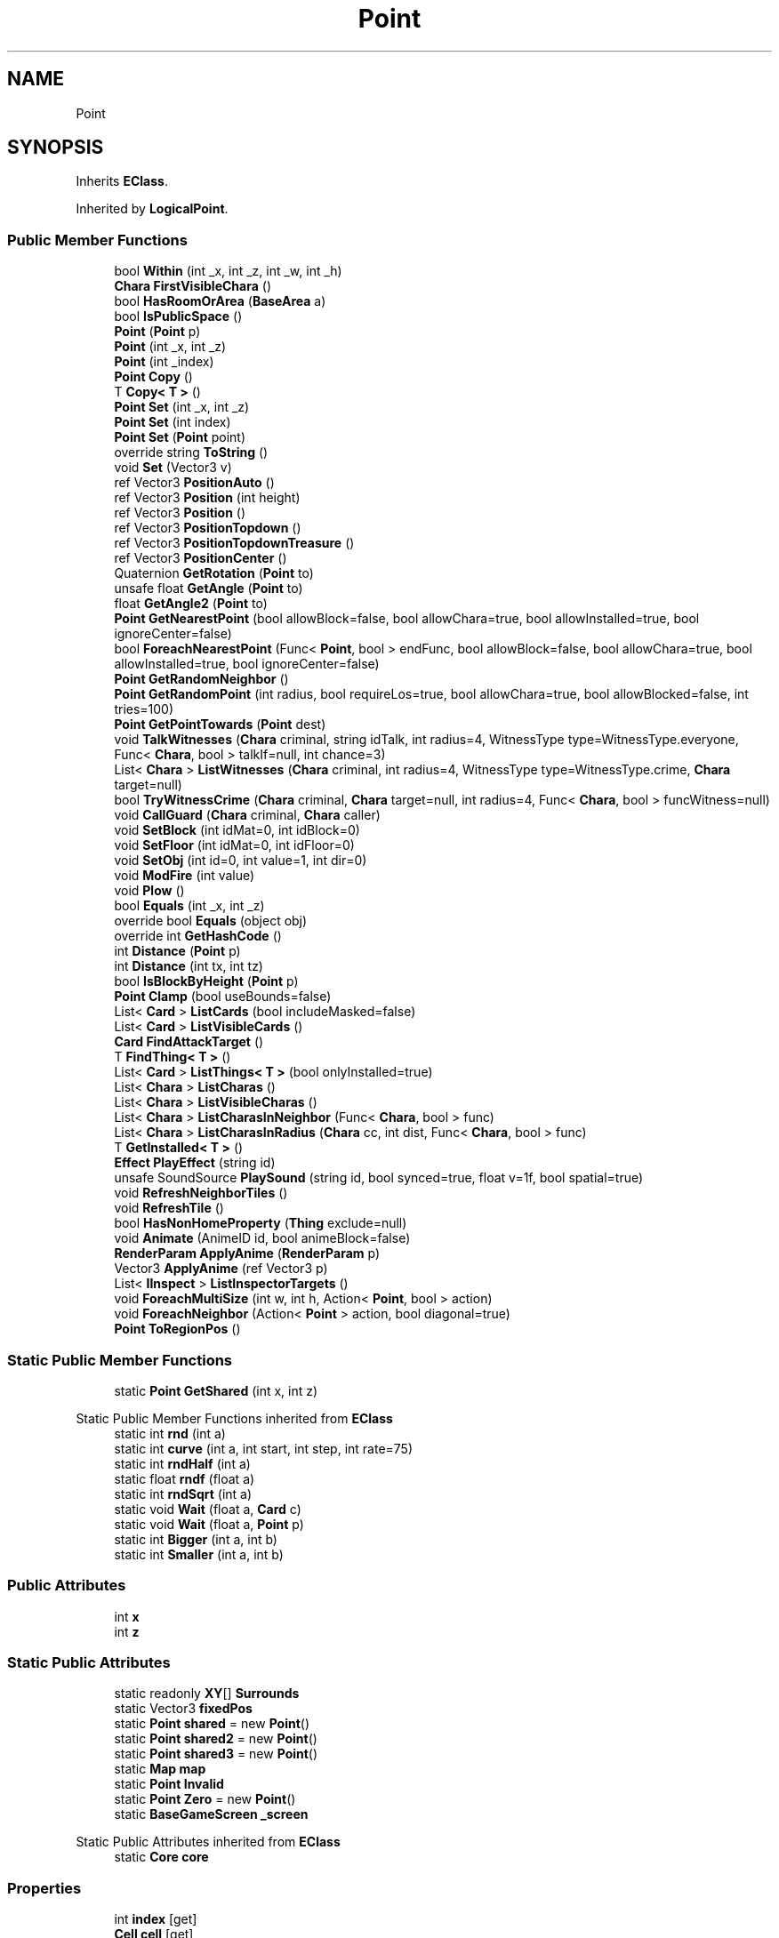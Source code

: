.TH "Point" 3 "Elin Modding Docs Doc" \" -*- nroff -*-
.ad l
.nh
.SH NAME
Point
.SH SYNOPSIS
.br
.PP
.PP
Inherits \fBEClass\fP\&.
.PP
Inherited by \fBLogicalPoint\fP\&.
.SS "Public Member Functions"

.in +1c
.ti -1c
.RI "bool \fBWithin\fP (int _x, int _z, int _w, int _h)"
.br
.ti -1c
.RI "\fBChara\fP \fBFirstVisibleChara\fP ()"
.br
.ti -1c
.RI "bool \fBHasRoomOrArea\fP (\fBBaseArea\fP a)"
.br
.ti -1c
.RI "bool \fBIsPublicSpace\fP ()"
.br
.ti -1c
.RI "\fBPoint\fP (\fBPoint\fP p)"
.br
.ti -1c
.RI "\fBPoint\fP (int _x, int _z)"
.br
.ti -1c
.RI "\fBPoint\fP (int _index)"
.br
.ti -1c
.RI "\fBPoint\fP \fBCopy\fP ()"
.br
.ti -1c
.RI "T \fBCopy< T >\fP ()"
.br
.ti -1c
.RI "\fBPoint\fP \fBSet\fP (int _x, int _z)"
.br
.ti -1c
.RI "\fBPoint\fP \fBSet\fP (int index)"
.br
.ti -1c
.RI "\fBPoint\fP \fBSet\fP (\fBPoint\fP point)"
.br
.ti -1c
.RI "override string \fBToString\fP ()"
.br
.ti -1c
.RI "void \fBSet\fP (Vector3 v)"
.br
.ti -1c
.RI "ref Vector3 \fBPositionAuto\fP ()"
.br
.ti -1c
.RI "ref Vector3 \fBPosition\fP (int height)"
.br
.ti -1c
.RI "ref Vector3 \fBPosition\fP ()"
.br
.ti -1c
.RI "ref Vector3 \fBPositionTopdown\fP ()"
.br
.ti -1c
.RI "ref Vector3 \fBPositionTopdownTreasure\fP ()"
.br
.ti -1c
.RI "ref Vector3 \fBPositionCenter\fP ()"
.br
.ti -1c
.RI "Quaternion \fBGetRotation\fP (\fBPoint\fP to)"
.br
.ti -1c
.RI "unsafe float \fBGetAngle\fP (\fBPoint\fP to)"
.br
.ti -1c
.RI "float \fBGetAngle2\fP (\fBPoint\fP to)"
.br
.ti -1c
.RI "\fBPoint\fP \fBGetNearestPoint\fP (bool allowBlock=false, bool allowChara=true, bool allowInstalled=true, bool ignoreCenter=false)"
.br
.ti -1c
.RI "bool \fBForeachNearestPoint\fP (Func< \fBPoint\fP, bool > endFunc, bool allowBlock=false, bool allowChara=true, bool allowInstalled=true, bool ignoreCenter=false)"
.br
.ti -1c
.RI "\fBPoint\fP \fBGetRandomNeighbor\fP ()"
.br
.ti -1c
.RI "\fBPoint\fP \fBGetRandomPoint\fP (int radius, bool requireLos=true, bool allowChara=true, bool allowBlocked=false, int tries=100)"
.br
.ti -1c
.RI "\fBPoint\fP \fBGetPointTowards\fP (\fBPoint\fP dest)"
.br
.ti -1c
.RI "void \fBTalkWitnesses\fP (\fBChara\fP criminal, string idTalk, int radius=4, WitnessType type=WitnessType\&.everyone, Func< \fBChara\fP, bool > talkIf=null, int chance=3)"
.br
.ti -1c
.RI "List< \fBChara\fP > \fBListWitnesses\fP (\fBChara\fP criminal, int radius=4, WitnessType type=WitnessType\&.crime, \fBChara\fP target=null)"
.br
.ti -1c
.RI "bool \fBTryWitnessCrime\fP (\fBChara\fP criminal, \fBChara\fP target=null, int radius=4, Func< \fBChara\fP, bool > funcWitness=null)"
.br
.ti -1c
.RI "void \fBCallGuard\fP (\fBChara\fP criminal, \fBChara\fP caller)"
.br
.ti -1c
.RI "void \fBSetBlock\fP (int idMat=0, int idBlock=0)"
.br
.ti -1c
.RI "void \fBSetFloor\fP (int idMat=0, int idFloor=0)"
.br
.ti -1c
.RI "void \fBSetObj\fP (int id=0, int value=1, int dir=0)"
.br
.ti -1c
.RI "void \fBModFire\fP (int value)"
.br
.ti -1c
.RI "void \fBPlow\fP ()"
.br
.ti -1c
.RI "bool \fBEquals\fP (int _x, int _z)"
.br
.ti -1c
.RI "override bool \fBEquals\fP (object obj)"
.br
.ti -1c
.RI "override int \fBGetHashCode\fP ()"
.br
.ti -1c
.RI "int \fBDistance\fP (\fBPoint\fP p)"
.br
.ti -1c
.RI "int \fBDistance\fP (int tx, int tz)"
.br
.ti -1c
.RI "bool \fBIsBlockByHeight\fP (\fBPoint\fP p)"
.br
.ti -1c
.RI "\fBPoint\fP \fBClamp\fP (bool useBounds=false)"
.br
.ti -1c
.RI "List< \fBCard\fP > \fBListCards\fP (bool includeMasked=false)"
.br
.ti -1c
.RI "List< \fBCard\fP > \fBListVisibleCards\fP ()"
.br
.ti -1c
.RI "\fBCard\fP \fBFindAttackTarget\fP ()"
.br
.ti -1c
.RI "T \fBFindThing< T >\fP ()"
.br
.ti -1c
.RI "List< \fBCard\fP > \fBListThings< T >\fP (bool onlyInstalled=true)"
.br
.ti -1c
.RI "List< \fBChara\fP > \fBListCharas\fP ()"
.br
.ti -1c
.RI "List< \fBChara\fP > \fBListVisibleCharas\fP ()"
.br
.ti -1c
.RI "List< \fBChara\fP > \fBListCharasInNeighbor\fP (Func< \fBChara\fP, bool > func)"
.br
.ti -1c
.RI "List< \fBChara\fP > \fBListCharasInRadius\fP (\fBChara\fP cc, int dist, Func< \fBChara\fP, bool > func)"
.br
.ti -1c
.RI "T \fBGetInstalled< T >\fP ()"
.br
.ti -1c
.RI "\fBEffect\fP \fBPlayEffect\fP (string id)"
.br
.ti -1c
.RI "unsafe SoundSource \fBPlaySound\fP (string id, bool synced=true, float v=1f, bool spatial=true)"
.br
.ti -1c
.RI "void \fBRefreshNeighborTiles\fP ()"
.br
.ti -1c
.RI "void \fBRefreshTile\fP ()"
.br
.ti -1c
.RI "bool \fBHasNonHomeProperty\fP (\fBThing\fP exclude=null)"
.br
.ti -1c
.RI "void \fBAnimate\fP (AnimeID id, bool animeBlock=false)"
.br
.ti -1c
.RI "\fBRenderParam\fP \fBApplyAnime\fP (\fBRenderParam\fP p)"
.br
.ti -1c
.RI "Vector3 \fBApplyAnime\fP (ref Vector3 p)"
.br
.ti -1c
.RI "List< \fBIInspect\fP > \fBListInspectorTargets\fP ()"
.br
.ti -1c
.RI "void \fBForeachMultiSize\fP (int w, int h, Action< \fBPoint\fP, bool > action)"
.br
.ti -1c
.RI "void \fBForeachNeighbor\fP (Action< \fBPoint\fP > action, bool diagonal=true)"
.br
.ti -1c
.RI "\fBPoint\fP \fBToRegionPos\fP ()"
.br
.in -1c
.SS "Static Public Member Functions"

.in +1c
.ti -1c
.RI "static \fBPoint\fP \fBGetShared\fP (int x, int z)"
.br
.in -1c

Static Public Member Functions inherited from \fBEClass\fP
.in +1c
.ti -1c
.RI "static int \fBrnd\fP (int a)"
.br
.ti -1c
.RI "static int \fBcurve\fP (int a, int start, int step, int rate=75)"
.br
.ti -1c
.RI "static int \fBrndHalf\fP (int a)"
.br
.ti -1c
.RI "static float \fBrndf\fP (float a)"
.br
.ti -1c
.RI "static int \fBrndSqrt\fP (int a)"
.br
.ti -1c
.RI "static void \fBWait\fP (float a, \fBCard\fP c)"
.br
.ti -1c
.RI "static void \fBWait\fP (float a, \fBPoint\fP p)"
.br
.ti -1c
.RI "static int \fBBigger\fP (int a, int b)"
.br
.ti -1c
.RI "static int \fBSmaller\fP (int a, int b)"
.br
.in -1c
.SS "Public Attributes"

.in +1c
.ti -1c
.RI "int \fBx\fP"
.br
.ti -1c
.RI "int \fBz\fP"
.br
.in -1c
.SS "Static Public Attributes"

.in +1c
.ti -1c
.RI "static readonly \fBXY\fP[] \fBSurrounds\fP"
.br
.ti -1c
.RI "static Vector3 \fBfixedPos\fP"
.br
.ti -1c
.RI "static \fBPoint\fP \fBshared\fP = new \fBPoint\fP()"
.br
.ti -1c
.RI "static \fBPoint\fP \fBshared2\fP = new \fBPoint\fP()"
.br
.ti -1c
.RI "static \fBPoint\fP \fBshared3\fP = new \fBPoint\fP()"
.br
.ti -1c
.RI "static \fBMap\fP \fBmap\fP"
.br
.ti -1c
.RI "static \fBPoint\fP \fBInvalid\fP"
.br
.ti -1c
.RI "static \fBPoint\fP \fBZero\fP = new \fBPoint\fP()"
.br
.ti -1c
.RI "static \fBBaseGameScreen\fP \fB_screen\fP"
.br
.in -1c

Static Public Attributes inherited from \fBEClass\fP
.in +1c
.ti -1c
.RI "static \fBCore\fP \fBcore\fP"
.br
.in -1c
.SS "Properties"

.in +1c
.ti -1c
.RI "int \fBindex\fP\fR [get]\fP"
.br
.ti -1c
.RI "\fBCell\fP \fBcell\fP\fR [get]\fP"
.br
.ti -1c
.RI "\fBSourceMaterial\&.Row\fP \fBmatRoofBlock\fP\fR [get]\fP"
.br
.ti -1c
.RI "\fBSourceMaterial\&.Row\fP \fBmatBlock\fP\fR [get]\fP"
.br
.ti -1c
.RI "\fBSourceMaterial\&.Row\fP \fBmatFloor\fP\fR [get]\fP"
.br
.ti -1c
.RI "\fBSourceMaterial\&.Row\fP \fBmatBridge\fP\fR [get]\fP"
.br
.ti -1c
.RI "\fBSourceBlock\&.Row\fP \fBsourceRoofBlock\fP\fR [get]\fP"
.br
.ti -1c
.RI "\fBSourceBlock\&.Row\fP \fBsourceBlock\fP\fR [get]\fP"
.br
.ti -1c
.RI "\fBSourceFloor\&.Row\fP \fBsourceFloor\fP\fR [get]\fP"
.br
.ti -1c
.RI "\fBSourceFloor\&.Row\fP \fBsourceBridge\fP\fR [get]\fP"
.br
.ti -1c
.RI "\fBSourceObj\&.Row\fP \fBsourceObj\fP\fR [get]\fP"
.br
.ti -1c
.RI "\fBCellDetail\fP \fBdetail\fP\fR [get]\fP"
.br
.ti -1c
.RI "\fBArea\fP \fBarea\fP\fR [get]\fP"
.br
.ti -1c
.RI "\fBPoint\fP \fBFront\fP\fR [get]\fP"
.br
.ti -1c
.RI "\fBGrowSystem\fP \fBgrowth\fP\fR [get]\fP"
.br
.ti -1c
.RI "int \fBeloX\fP\fR [get]\fP"
.br
.ti -1c
.RI "int \fBeloY\fP\fR [get]\fP"
.br
.ti -1c
.RI "bool \fBHasDesignation\fP\fR [get]\fP"
.br
.ti -1c
.RI "bool \fBHasDirt\fP\fR [get]\fP"
.br
.ti -1c
.RI "bool \fBIsValid\fP\fR [get, set]\fP"
.br
.ti -1c
.RI "bool \fBIsInBounds\fP\fR [get]\fP"
.br
.ti -1c
.RI "bool \fBIsInBoundsPlus\fP\fR [get]\fP"
.br
.ti -1c
.RI "bool \fBIsFarmField\fP\fR [get]\fP"
.br
.ti -1c
.RI "bool \fBIsWater\fP\fR [get]\fP"
.br
.ti -1c
.RI "bool \fBHasRamp\fP\fR [get]\fP"
.br
.ti -1c
.RI "bool \fBHasRail\fP\fR [get]\fP"
.br
.ti -1c
.RI "bool \fBHasRampOrLadder\fP\fR [get]\fP"
.br
.ti -1c
.RI "bool \fBHasObj\fP\fR [get]\fP"
.br
.ti -1c
.RI "bool \fBHasDecal\fP\fR [get]\fP"
.br
.ti -1c
.RI "bool \fBHasBlock\fP\fR [get]\fP"
.br
.ti -1c
.RI "bool \fBHasMinableBlock\fP\fR [get]\fP"
.br
.ti -1c
.RI "bool \fBHasWallOrFence\fP\fR [get]\fP"
.br
.ti -1c
.RI "bool \fBHasWall\fP\fR [get]\fP"
.br
.ti -1c
.RI "bool \fBHasFence\fP\fR [get]\fP"
.br
.ti -1c
.RI "bool \fBHasNonWallBlock\fP\fR [get]\fP"
.br
.ti -1c
.RI "bool \fBHasTaskBuild\fP\fR [get]\fP"
.br
.ti -1c
.RI "bool \fBHasBlockRecipe\fP\fR [get]\fP"
.br
.ti -1c
.RI "bool \fBHasFloor\fP\fR [get]\fP"
.br
.ti -1c
.RI "bool \fBHasBridge\fP\fR [get]\fP"
.br
.ti -1c
.RI "bool \fBIsSky\fP\fR [get]\fP"
.br
.ti -1c
.RI "bool \fBHasArea\fP\fR [get]\fP"
.br
.ti -1c
.RI "bool \fBHasChara\fP\fR [get]\fP"
.br
.ti -1c
.RI "bool \fBHasThing\fP\fR [get]\fP"
.br
.ti -1c
.RI "bool \fBHasMultipleChara\fP\fR [get]\fP"
.br
.ti -1c
.RI "\fBChara\fP \fBFirstChara\fP\fR [get]\fP"
.br
.ti -1c
.RI "\fBThing\fP \fBFirstThing\fP\fR [get]\fP"
.br
.ti -1c
.RI "\fBThing\fP \fBLastThing\fP\fR [get]\fP"
.br
.ti -1c
.RI "\fBThing\fP \fBInstalled\fP\fR [get]\fP"
.br
.ti -1c
.RI "List< \fBThing\fP > \fBThings\fP\fR [get]\fP"
.br
.ti -1c
.RI "List< \fBChara\fP > \fBCharas\fP\fR [get]\fP"
.br
.ti -1c
.RI "bool \fBIsSeen\fP\fR [get]\fP"
.br
.ti -1c
.RI "bool \fBIsSync\fP\fR [get]\fP"
.br
.ti -1c
.RI "bool \fBIsHidden\fP\fR [get]\fP"
.br
.ti -1c
.RI "bool \fBIsBlocked\fP\fR [get]\fP"
.br
.in -1c

Properties inherited from \fBEClass\fP
.in +1c
.ti -1c
.RI "static \fBGame\fP \fBgame\fP\fR [get]\fP"
.br
.ti -1c
.RI "static bool \fBAdvMode\fP\fR [get]\fP"
.br
.ti -1c
.RI "static \fBPlayer\fP \fBplayer\fP\fR [get]\fP"
.br
.ti -1c
.RI "static \fBChara\fP \fBpc\fP\fR [get]\fP"
.br
.ti -1c
.RI "static \fBUI\fP \fBui\fP\fR [get]\fP"
.br
.ti -1c
.RI "static \fBMap\fP \fB_map\fP\fR [get]\fP"
.br
.ti -1c
.RI "static \fBZone\fP \fB_zone\fP\fR [get]\fP"
.br
.ti -1c
.RI "static \fBFactionBranch\fP \fBBranch\fP\fR [get]\fP"
.br
.ti -1c
.RI "static \fBFactionBranch\fP \fBBranchOrHomeBranch\fP\fR [get]\fP"
.br
.ti -1c
.RI "static \fBFaction\fP \fBHome\fP\fR [get]\fP"
.br
.ti -1c
.RI "static \fBFaction\fP \fBWilds\fP\fR [get]\fP"
.br
.ti -1c
.RI "static \fBScene\fP \fBscene\fP\fR [get]\fP"
.br
.ti -1c
.RI "static \fBBaseGameScreen\fP \fBscreen\fP\fR [get]\fP"
.br
.ti -1c
.RI "static \fBGameSetting\fP \fBsetting\fP\fR [get]\fP"
.br
.ti -1c
.RI "static \fBGameData\fP \fBgamedata\fP\fR [get]\fP"
.br
.ti -1c
.RI "static \fBColorProfile\fP \fBColors\fP\fR [get]\fP"
.br
.ti -1c
.RI "static \fBWorld\fP \fBworld\fP\fR [get]\fP"
.br
.ti -1c
.RI "static \fBSourceManager\fP \fBsources\fP\fR [get]\fP"
.br
.ti -1c
.RI "static \fBSourceManager\fP \fBeditorSources\fP\fR [get]\fP"
.br
.ti -1c
.RI "static SoundManager \fBSound\fP\fR [get]\fP"
.br
.ti -1c
.RI "static \fBCoreDebug\fP \fBdebug\fP\fR [get]\fP"
.br
.in -1c
.SH "Detailed Description"
.PP 
Definition at line \fB10\fP of file \fBPoint\&.cs\fP\&.
.SH "Constructor & Destructor Documentation"
.PP 
.SS "Point\&.Point ()"

.PP
Definition at line \fB634\fP of file \fBPoint\&.cs\fP\&.
.SS "Point\&.Point (\fBPoint\fP p)"

.PP
Definition at line \fB639\fP of file \fBPoint\&.cs\fP\&.
.SS "Point\&.Point (int _x, int _z)"

.PP
Definition at line \fB646\fP of file \fBPoint\&.cs\fP\&.
.SS "Point\&.Point (int _index)"

.PP
Definition at line \fB653\fP of file \fBPoint\&.cs\fP\&.
.SH "Member Function Documentation"
.PP 
.SS "void Point\&.Animate (AnimeID id, bool animeBlock = \fRfalse\fP)"

.PP
Definition at line \fB1461\fP of file \fBPoint\&.cs\fP\&.
.SS "Vector3 Point\&.ApplyAnime (ref Vector3 p)"

.PP
Definition at line \fB1503\fP of file \fBPoint\&.cs\fP\&.
.SS "\fBRenderParam\fP Point\&.ApplyAnime (\fBRenderParam\fP p)"

.PP
Definition at line \fB1487\fP of file \fBPoint\&.cs\fP\&.
.SS "void Point\&.CallGuard (\fBChara\fP criminal, \fBChara\fP caller)"

.PP
Definition at line \fB1079\fP of file \fBPoint\&.cs\fP\&.
.SS "\fBPoint\fP Point\&.Clamp (bool useBounds = \fRfalse\fP)"

.PP
Definition at line \fB1181\fP of file \fBPoint\&.cs\fP\&.
.SS "\fBPoint\fP Point\&.Copy ()"

.PP
Definition at line \fB659\fP of file \fBPoint\&.cs\fP\&.
.SS "T Point\&.Copy< T > ()"

.PP
\fBType Constraints\fP
.TP
\fIT\fP : \fI\fBPoint\fP\fP
.PP
Definition at line \fB665\fP of file \fBPoint\&.cs\fP\&.
.SS "int Point\&.Distance (int tx, int tz)"

.PP
Definition at line \fB1169\fP of file \fBPoint\&.cs\fP\&.
.SS "int Point\&.Distance (\fBPoint\fP p)"

.PP
Definition at line \fB1163\fP of file \fBPoint\&.cs\fP\&.
.SS "bool Point\&.Equals (int _x, int _z)"

.PP
Definition at line \fB1135\fP of file \fBPoint\&.cs\fP\&.
.SS "override bool Point\&.Equals (object obj)"

.PP
Definition at line \fB1141\fP of file \fBPoint\&.cs\fP\&.
.SS "\fBCard\fP Point\&.FindAttackTarget ()"

.PP
Definition at line \fB1274\fP of file \fBPoint\&.cs\fP\&.
.SS "T Point\&.FindThing< T > ()"

.PP
\fBType Constraints\fP
.TP
\fIT\fP : \fI\fBTrait\fP\fP
.PP
Definition at line \fB1287\fP of file \fBPoint\&.cs\fP\&.
.SS "\fBChara\fP Point\&.FirstVisibleChara ()"

.PP
Definition at line \fB498\fP of file \fBPoint\&.cs\fP\&.
.SS "void Point\&.ForeachMultiSize (int w, int h, Action< \fBPoint\fP, bool > action)"

.PP
Definition at line \fB1550\fP of file \fBPoint\&.cs\fP\&.
.SS "bool Point\&.ForeachNearestPoint (Func< \fBPoint\fP, bool > endFunc, bool allowBlock = \fRfalse\fP, bool allowChara = \fRtrue\fP, bool allowInstalled = \fRtrue\fP, bool ignoreCenter = \fRfalse\fP)"

.PP
Definition at line \fB872\fP of file \fBPoint\&.cs\fP\&.
.SS "void Point\&.ForeachNeighbor (Action< \fBPoint\fP > action, bool diagonal = \fRtrue\fP)"

.PP
Definition at line \fB1563\fP of file \fBPoint\&.cs\fP\&.
.SS "unsafe float Point\&.GetAngle (\fBPoint\fP to)"

.PP
Definition at line \fB796\fP of file \fBPoint\&.cs\fP\&.
.SS "float Point\&.GetAngle2 (\fBPoint\fP to)"

.PP
Definition at line \fB803\fP of file \fBPoint\&.cs\fP\&.
.SS "override int Point\&.GetHashCode ()"

.PP
Definition at line \fB1157\fP of file \fBPoint\&.cs\fP\&.
.SS "T Point\&.GetInstalled< T > ()"

.PP
\fBType Constraints\fP
.TP
\fIT\fP : \fI\fBTrait\fP\fP
.PP
Definition at line \fB1386\fP of file \fBPoint\&.cs\fP\&.
.SS "\fBPoint\fP Point\&.GetNearestPoint (bool allowBlock = \fRfalse\fP, bool allowChara = \fRtrue\fP, bool allowInstalled = \fRtrue\fP, bool ignoreCenter = \fRfalse\fP)"

.PP
Definition at line \fB810\fP of file \fBPoint\&.cs\fP\&.
.SS "\fBPoint\fP Point\&.GetPointTowards (\fBPoint\fP dest)"

.PP
Definition at line \fB960\fP of file \fBPoint\&.cs\fP\&.
.SS "\fBPoint\fP Point\&.GetRandomNeighbor ()"

.PP
Definition at line \fB934\fP of file \fBPoint\&.cs\fP\&.
.SS "\fBPoint\fP Point\&.GetRandomPoint (int radius, bool requireLos = \fRtrue\fP, bool allowChara = \fRtrue\fP, bool allowBlocked = \fRfalse\fP, int tries = \fR100\fP)"

.PP
Definition at line \fB945\fP of file \fBPoint\&.cs\fP\&.
.SS "Quaternion Point\&.GetRotation (\fBPoint\fP to)"

.PP
Definition at line \fB790\fP of file \fBPoint\&.cs\fP\&.
.SS "static \fBPoint\fP Point\&.GetShared (int x, int z)\fR [static]\fP"

.PP
Definition at line \fB13\fP of file \fBPoint\&.cs\fP\&.
.SS "bool Point\&.HasNonHomeProperty (\fBThing\fP exclude = \fRnull\fP)"

.PP
Definition at line \fB1444\fP of file \fBPoint\&.cs\fP\&.
.SS "bool Point\&.HasRoomOrArea (\fBBaseArea\fP a)"

.PP
Definition at line \fB618\fP of file \fBPoint\&.cs\fP\&.
.SS "bool Point\&.IsBlockByHeight (\fBPoint\fP p)"

.PP
Definition at line \fB1175\fP of file \fBPoint\&.cs\fP\&.
.SS "bool Point\&.IsPublicSpace ()"

.PP
Definition at line \fB624\fP of file \fBPoint\&.cs\fP\&.
.SS "List< \fBCard\fP > Point\&.ListCards (bool includeMasked = \fRfalse\fP)"

.PP
Definition at line \fB1225\fP of file \fBPoint\&.cs\fP\&.
.SS "List< \fBChara\fP > Point\&.ListCharas ()"

.PP
Definition at line \fB1320\fP of file \fBPoint\&.cs\fP\&.
.SS "List< \fBChara\fP > Point\&.ListCharasInNeighbor (Func< \fBChara\fP, bool > func)"

.PP
Definition at line \fB1351\fP of file \fBPoint\&.cs\fP\&.
.SS "List< \fBChara\fP > Point\&.ListCharasInRadius (\fBChara\fP cc, int dist, Func< \fBChara\fP, bool > func)"

.PP
Definition at line \fB1372\fP of file \fBPoint\&.cs\fP\&.
.SS "List< \fBIInspect\fP > Point\&.ListInspectorTargets ()"

.PP
Definition at line \fB1516\fP of file \fBPoint\&.cs\fP\&.
.SS "List< \fBCard\fP > Point\&.ListThings< T > (bool onlyInstalled = \fRtrue\fP)"

.PP
\fBType Constraints\fP
.TP
\fIT\fP : \fI\fBTrait\fP\fP
.PP
Definition at line \fB1303\fP of file \fBPoint\&.cs\fP\&.
.SS "List< \fBCard\fP > Point\&.ListVisibleCards ()"

.PP
Definition at line \fB1250\fP of file \fBPoint\&.cs\fP\&.
.SS "List< \fBChara\fP > Point\&.ListVisibleCharas ()"

.PP
Definition at line \fB1334\fP of file \fBPoint\&.cs\fP\&.
.SS "List< \fBChara\fP > Point\&.ListWitnesses (\fBChara\fP criminal, int radius = \fR4\fP, WitnessType type = \fRWitnessType::crime\fP, \fBChara\fP target = \fRnull\fP)"

.PP
Definition at line \fB991\fP of file \fBPoint\&.cs\fP\&.
.SS "void Point\&.ModFire (int value)"

.PP
Definition at line \fB1112\fP of file \fBPoint\&.cs\fP\&.
.SS "\fBEffect\fP Point\&.PlayEffect (string id)"

.PP
Definition at line \fB1402\fP of file \fBPoint\&.cs\fP\&.
.SS "unsafe SoundSource Point\&.PlaySound (string id, bool synced = \fRtrue\fP, float v = \fR1f\fP, bool spatial = \fRtrue\fP)"

.PP
Definition at line \fB1408\fP of file \fBPoint\&.cs\fP\&.
.SS "void Point\&.Plow ()"

.PP
Definition at line \fB1118\fP of file \fBPoint\&.cs\fP\&.
.SS "ref Vector3 Point\&.Position ()"

.PP
Definition at line \fB744\fP of file \fBPoint\&.cs\fP\&.
.SS "ref Vector3 Point\&.Position (int height)"

.PP
Definition at line \fB731\fP of file \fBPoint\&.cs\fP\&.
.SS "ref Vector3 Point\&.PositionAuto ()"

.PP
Definition at line \fB721\fP of file \fBPoint\&.cs\fP\&.
.SS "ref Vector3 Point\&.PositionCenter ()"

.PP
Definition at line \fB774\fP of file \fBPoint\&.cs\fP\&.
.SS "ref Vector3 Point\&.PositionTopdown ()"

.PP
Definition at line \fB754\fP of file \fBPoint\&.cs\fP\&.
.SS "ref Vector3 Point\&.PositionTopdownTreasure ()"

.PP
Definition at line \fB764\fP of file \fBPoint\&.cs\fP\&.
.SS "void Point\&.RefreshNeighborTiles ()"

.PP
Definition at line \fB1432\fP of file \fBPoint\&.cs\fP\&.
.SS "void Point\&.RefreshTile ()"

.PP
Definition at line \fB1438\fP of file \fBPoint\&.cs\fP\&.
.SS "\fBPoint\fP Point\&.Set (int _x, int _z)"

.PP
Definition at line \fB673\fP of file \fBPoint\&.cs\fP\&.
.SS "\fBPoint\fP Point\&.Set (int index)"

.PP
Definition at line \fB681\fP of file \fBPoint\&.cs\fP\&.
.SS "\fBPoint\fP Point\&.Set (\fBPoint\fP point)"

.PP
Definition at line \fB689\fP of file \fBPoint\&.cs\fP\&.
.SS "void Point\&.Set (Vector3 v)"

.PP
Definition at line \fB710\fP of file \fBPoint\&.cs\fP\&.
.SS "void Point\&.SetBlock (int idMat = \fR0\fP, int idBlock = \fR0\fP)"

.PP
Definition at line \fB1094\fP of file \fBPoint\&.cs\fP\&.
.SS "void Point\&.SetFloor (int idMat = \fR0\fP, int idFloor = \fR0\fP)"

.PP
Definition at line \fB1100\fP of file \fBPoint\&.cs\fP\&.
.SS "void Point\&.SetObj (int id = \fR0\fP, int value = \fR1\fP, int dir = \fR0\fP)"

.PP
Definition at line \fB1106\fP of file \fBPoint\&.cs\fP\&.
.SS "void Point\&.TalkWitnesses (\fBChara\fP criminal, string idTalk, int radius = \fR4\fP, WitnessType type = \fRWitnessType::everyone\fP, Func< \fBChara\fP, bool > talkIf = \fRnull\fP, int chance = \fR3\fP)"

.PP
Definition at line \fB975\fP of file \fBPoint\&.cs\fP\&.
.SS "\fBPoint\fP Point\&.ToRegionPos ()"

.PP
Definition at line \fB1583\fP of file \fBPoint\&.cs\fP\&.
.SS "override string Point\&.ToString ()"

.PP
Definition at line \fB697\fP of file \fBPoint\&.cs\fP\&.
.SS "bool Point\&.TryWitnessCrime (\fBChara\fP criminal, \fBChara\fP target = \fRnull\fP, int radius = \fR4\fP, Func< \fBChara\fP, bool > funcWitness = \fRnull\fP)"

.PP
Definition at line \fB1049\fP of file \fBPoint\&.cs\fP\&.
.SS "bool Point\&.Within (int _x, int _z, int _w, int _h)"

.PP
Definition at line \fB252\fP of file \fBPoint\&.cs\fP\&.
.SH "Member Data Documentation"
.PP 
.SS "\fBBaseGameScreen\fP Point\&._screen\fR [static]\fP"

.PP
Definition at line \fB1652\fP of file \fBPoint\&.cs\fP\&.
.SS "Vector3 Point\&.fixedPos\fR [static]\fP"

.PP
Definition at line \fB1617\fP of file \fBPoint\&.cs\fP\&.
.SS "\fBPoint\fP Point\&.Invalid\fR [static]\fP"
\fBInitial value:\fP
.nf
= new Point
    {
        IsValid = false
    }
.PP
.fi

.PP
Definition at line \fB1632\fP of file \fBPoint\&.cs\fP\&.
.SS "\fBMap\fP Point\&.map\fR [static]\fP"

.PP
Definition at line \fB1629\fP of file \fBPoint\&.cs\fP\&.
.SS "\fBPoint\fP Point\&.shared = new \fBPoint\fP()\fR [static]\fP"

.PP
Definition at line \fB1620\fP of file \fBPoint\&.cs\fP\&.
.SS "\fBPoint\fP Point\&.shared2 = new \fBPoint\fP()\fR [static]\fP"

.PP
Definition at line \fB1623\fP of file \fBPoint\&.cs\fP\&.
.SS "\fBPoint\fP Point\&.shared3 = new \fBPoint\fP()\fR [static]\fP"

.PP
Definition at line \fB1626\fP of file \fBPoint\&.cs\fP\&.
.SS "readonly \fBXY\fP [] Point\&.Surrounds\fR [static]\fP"
\fBInitial value:\fP
.nf
= new XY[]
    {
        new XY(0, \-1),
        new XY(1, 0),
        new XY(0, 1),
        new XY(\-1, 0)
    }
.PP
.fi

.PP
Definition at line \fB1608\fP of file \fBPoint\&.cs\fP\&.
.SS "int Point\&.x"

.PP
Definition at line \fB1642\fP of file \fBPoint\&.cs\fP\&.
.SS "int Point\&.z"

.PP
Definition at line \fB1646\fP of file \fBPoint\&.cs\fP\&.
.SS "\fBPoint\fP Point\&.Zero = new \fBPoint\fP()\fR [static]\fP"

.PP
Definition at line \fB1638\fP of file \fBPoint\&.cs\fP\&.
.SH "Property Documentation"
.PP 
.SS "\fBArea\fP Point\&.area\fR [get]\fP"

.PP
Definition at line \fB142\fP of file \fBPoint\&.cs\fP\&.
.SS "\fBCell\fP Point\&.cell\fR [get]\fP"

.PP
Definition at line \fB32\fP of file \fBPoint\&.cs\fP\&.
.SS "List<\fBChara\fP> Point\&.Charas\fR [get]\fP"

.PP
Definition at line \fB569\fP of file \fBPoint\&.cs\fP\&.
.SS "\fBCellDetail\fP Point\&.detail\fR [get]\fP"

.PP
Definition at line \fB132\fP of file \fBPoint\&.cs\fP\&.
.SS "int Point\&.eloX\fR [get]\fP"

.PP
Definition at line \fB177\fP of file \fBPoint\&.cs\fP\&.
.SS "int Point\&.eloY\fR [get]\fP"

.PP
Definition at line \fB187\fP of file \fBPoint\&.cs\fP\&.
.SS "\fBChara\fP Point\&.FirstChara\fR [get]\fP"

.PP
Definition at line \fB484\fP of file \fBPoint\&.cs\fP\&.
.SS "\fBThing\fP Point\&.FirstThing\fR [get]\fP"

.PP
Definition at line \fB515\fP of file \fBPoint\&.cs\fP\&.
.SS "\fBPoint\fP Point\&.Front\fR [get]\fP"

.PP
Definition at line \fB157\fP of file \fBPoint\&.cs\fP\&.
.SS "\fBGrowSystem\fP Point\&.growth\fR [get]\fP"

.PP
Definition at line \fB167\fP of file \fBPoint\&.cs\fP\&.
.SS "bool Point\&.HasArea\fR [get]\fP"

.PP
Definition at line \fB441\fP of file \fBPoint\&.cs\fP\&.
.SS "bool Point\&.HasBlock\fR [get]\fP"

.PP
Definition at line \fB329\fP of file \fBPoint\&.cs\fP\&.
.SS "bool Point\&.HasBlockRecipe\fR [get]\fP"

.PP
Definition at line \fB399\fP of file \fBPoint\&.cs\fP\&.
.SS "bool Point\&.HasBridge\fR [get]\fP"

.PP
Definition at line \fB421\fP of file \fBPoint\&.cs\fP\&.
.SS "bool Point\&.HasChara\fR [get]\fP"

.PP
Definition at line \fB452\fP of file \fBPoint\&.cs\fP\&.
.SS "bool Point\&.HasDecal\fR [get]\fP"

.PP
Definition at line \fB319\fP of file \fBPoint\&.cs\fP\&.
.SS "bool Point\&.HasDesignation\fR [get]\fP"

.PP
Definition at line \fB197\fP of file \fBPoint\&.cs\fP\&.
.SS "bool Point\&.HasDirt\fR [get]\fP"

.PP
Definition at line \fB208\fP of file \fBPoint\&.cs\fP\&.
.SS "bool Point\&.HasFence\fR [get]\fP"

.PP
Definition at line \fB369\fP of file \fBPoint\&.cs\fP\&.
.SS "bool Point\&.HasFloor\fR [get]\fP"

.PP
Definition at line \fB411\fP of file \fBPoint\&.cs\fP\&.
.SS "bool Point\&.HasMinableBlock\fR [get]\fP"

.PP
Definition at line \fB339\fP of file \fBPoint\&.cs\fP\&.
.SS "bool Point\&.HasMultipleChara\fR [get]\fP"

.PP
Definition at line \fB474\fP of file \fBPoint\&.cs\fP\&.
.SS "bool Point\&.HasNonWallBlock\fR [get]\fP"

.PP
Definition at line \fB379\fP of file \fBPoint\&.cs\fP\&.
.SS "bool Point\&.HasObj\fR [get]\fP"

.PP
Definition at line \fB309\fP of file \fBPoint\&.cs\fP\&.
.SS "bool Point\&.HasRail\fR [get]\fP"

.PP
Definition at line \fB289\fP of file \fBPoint\&.cs\fP\&.
.SS "bool Point\&.HasRamp\fR [get]\fP"

.PP
Definition at line \fB279\fP of file \fBPoint\&.cs\fP\&.
.SS "bool Point\&.HasRampOrLadder\fR [get]\fP"

.PP
Definition at line \fB299\fP of file \fBPoint\&.cs\fP\&.
.SS "bool Point\&.HasTaskBuild\fR [get]\fP"

.PP
Definition at line \fB389\fP of file \fBPoint\&.cs\fP\&.
.SS "bool Point\&.HasThing\fR [get]\fP"

.PP
Definition at line \fB463\fP of file \fBPoint\&.cs\fP\&.
.SS "bool Point\&.HasWall\fR [get]\fP"

.PP
Definition at line \fB359\fP of file \fBPoint\&.cs\fP\&.
.SS "bool Point\&.HasWallOrFence\fR [get]\fP"

.PP
Definition at line \fB349\fP of file \fBPoint\&.cs\fP\&.
.SS "int Point\&.index\fR [get]\fP"

.PP
Definition at line \fB22\fP of file \fBPoint\&.cs\fP\&.
.SS "\fBThing\fP Point\&.Installed\fR [get]\fP"

.PP
Definition at line \fB545\fP of file \fBPoint\&.cs\fP\&.
.SS "bool Point\&.IsBlocked\fR [get]\fP"

.PP
Definition at line \fB609\fP of file \fBPoint\&.cs\fP\&.
.SS "bool Point\&.IsFarmField\fR [get]\fP"

.PP
Definition at line \fB259\fP of file \fBPoint\&.cs\fP\&.
.SS "bool Point\&.IsHidden\fR [get]\fP"

.PP
Definition at line \fB599\fP of file \fBPoint\&.cs\fP\&.
.SS "bool Point\&.IsInBounds\fR [get]\fP"

.PP
Definition at line \fB233\fP of file \fBPoint\&.cs\fP\&.
.SS "bool Point\&.IsInBoundsPlus\fR [get]\fP"

.PP
Definition at line \fB243\fP of file \fBPoint\&.cs\fP\&.
.SS "bool Point\&.IsSeen\fR [get]\fP"

.PP
Definition at line \fB579\fP of file \fBPoint\&.cs\fP\&.
.SS "bool Point\&.IsSky\fR [get]\fP"

.PP
Definition at line \fB431\fP of file \fBPoint\&.cs\fP\&.
.SS "bool Point\&.IsSync\fR [get]\fP"

.PP
Definition at line \fB589\fP of file \fBPoint\&.cs\fP\&.
.SS "bool Point\&.IsValid\fR [get]\fP, \fR [set]\fP"

.PP
Definition at line \fB219\fP of file \fBPoint\&.cs\fP\&.
.SS "bool Point\&.IsWater\fR [get]\fP"

.PP
Definition at line \fB269\fP of file \fBPoint\&.cs\fP\&.
.SS "\fBThing\fP Point\&.LastThing\fR [get]\fP"

.PP
Definition at line \fB530\fP of file \fBPoint\&.cs\fP\&.
.SS "\fBSourceMaterial\&.Row\fP Point\&.matBlock\fR [get]\fP"

.PP
Definition at line \fB52\fP of file \fBPoint\&.cs\fP\&.
.SS "\fBSourceMaterial\&.Row\fP Point\&.matBridge\fR [get]\fP"

.PP
Definition at line \fB72\fP of file \fBPoint\&.cs\fP\&.
.SS "\fBSourceMaterial\&.Row\fP Point\&.matFloor\fR [get]\fP"

.PP
Definition at line \fB62\fP of file \fBPoint\&.cs\fP\&.
.SS "\fBSourceMaterial\&.Row\fP Point\&.matRoofBlock\fR [get]\fP"

.PP
Definition at line \fB42\fP of file \fBPoint\&.cs\fP\&.
.SS "\fBSourceBlock\&.Row\fP Point\&.sourceBlock\fR [get]\fP"

.PP
Definition at line \fB92\fP of file \fBPoint\&.cs\fP\&.
.SS "\fBSourceFloor\&.Row\fP Point\&.sourceBridge\fR [get]\fP"

.PP
Definition at line \fB112\fP of file \fBPoint\&.cs\fP\&.
.SS "\fBSourceFloor\&.Row\fP Point\&.sourceFloor\fR [get]\fP"

.PP
Definition at line \fB102\fP of file \fBPoint\&.cs\fP\&.
.SS "\fBSourceObj\&.Row\fP Point\&.sourceObj\fR [get]\fP"

.PP
Definition at line \fB122\fP of file \fBPoint\&.cs\fP\&.
.SS "\fBSourceBlock\&.Row\fP Point\&.sourceRoofBlock\fR [get]\fP"

.PP
Definition at line \fB82\fP of file \fBPoint\&.cs\fP\&.
.SS "List<\fBThing\fP> Point\&.Things\fR [get]\fP"

.PP
Definition at line \fB559\fP of file \fBPoint\&.cs\fP\&.

.SH "Author"
.PP 
Generated automatically by Doxygen for Elin Modding Docs Doc from the source code\&.
